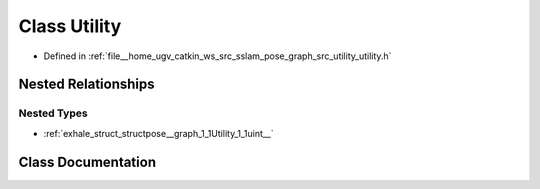.. _exhale_class_classpose__graph_1_1Utility:

Class Utility
=============

- Defined in :ref:`file__home_ugv_catkin_ws_src_sslam_pose_graph_src_utility_utility.h`


Nested Relationships
--------------------


Nested Types
************

- :ref:`exhale_struct_structpose__graph_1_1Utility_1_1uint__`


Class Documentation
-------------------


.. doxygenclass:: pose_graph::Utility
   :members:
   :protected-members:
   :undoc-members: